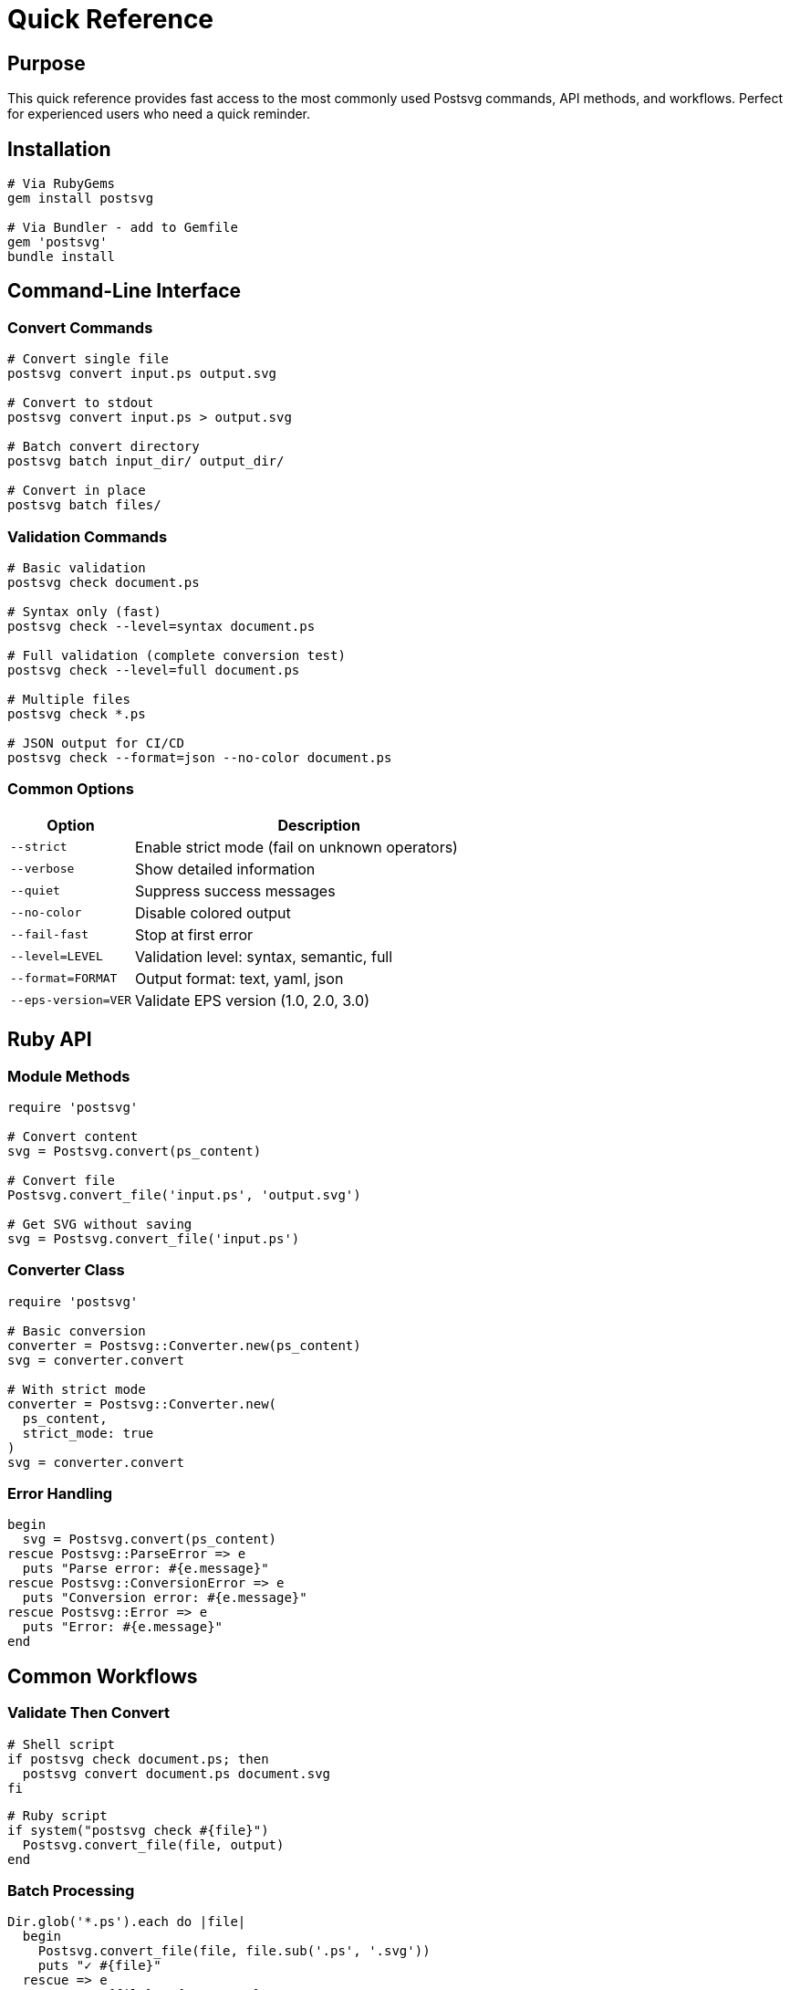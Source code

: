 = Quick Reference
:page-nav_order: 12

== Purpose

This quick reference provides fast access to the most commonly used Postsvg commands, API methods, and workflows. Perfect for experienced users who need a quick reminder.

== Installation

[source,sh]
----
# Via RubyGems
gem install postsvg

# Via Bundler - add to Gemfile
gem 'postsvg'
bundle install
----

== Command-Line Interface

=== Convert Commands

[source,sh]
----
# Convert single file
postsvg convert input.ps output.svg

# Convert to stdout
postsvg convert input.ps > output.svg

# Batch convert directory
postsvg batch input_dir/ output_dir/

# Convert in place
postsvg batch files/
----

=== Validation Commands

[source,sh]
----
# Basic validation
postsvg check document.ps

# Syntax only (fast)
postsvg check --level=syntax document.ps

# Full validation (complete conversion test)
postsvg check --level=full document.ps

# Multiple files
postsvg check *.ps

# JSON output for CI/CD
postsvg check --format=json --no-color document.ps
----

=== Common Options

[cols="1,3"]
|===
| Option | Description

| `--strict`
| Enable strict mode (fail on unknown operators)

| `--verbose`
| Show detailed information

| `--quiet`
| Suppress success messages

| `--no-color`
| Disable colored output

| `--fail-fast`
| Stop at first error

| `--level=LEVEL`
| Validation level: syntax, semantic, full

| `--format=FORMAT`
| Output format: text, yaml, json

| `--eps-version=VER`
| Validate EPS version (1.0, 2.0, 3.0)
|===

== Ruby API

=== Module Methods

[source,ruby]
----
require 'postsvg'

# Convert content
svg = Postsvg.convert(ps_content)

# Convert file
Postsvg.convert_file('input.ps', 'output.svg')

# Get SVG without saving
svg = Postsvg.convert_file('input.ps')
----

=== Converter Class

[source,ruby]
----
require 'postsvg'

# Basic conversion
converter = Postsvg::Converter.new(ps_content)
svg = converter.convert

# With strict mode
converter = Postsvg::Converter.new(
  ps_content,
  strict_mode: true
)
svg = converter.convert
----

=== Error Handling

[source,ruby]
----
begin
  svg = Postsvg.convert(ps_content)
rescue Postsvg::ParseError => e
  puts "Parse error: #{e.message}"
rescue Postsvg::ConversionError => e
  puts "Conversion error: #{e.message}"
rescue Postsvg::Error => e
  puts "Error: #{e.message}"
end
----

== Common Workflows

=== Validate Then Convert

[source,sh]
----
# Shell script
if postsvg check document.ps; then
  postsvg convert document.ps document.svg
fi
----

[source,ruby]
----
# Ruby script
if system("postsvg check #{file}")
  Postsvg.convert_file(file, output)
end
----

=== Batch Processing

[source,ruby]
----
Dir.glob('*.ps').each do |file|
  begin
    Postsvg.convert_file(file, file.sub('.ps', '.svg'))
    puts "✓ #{file}"
  rescue => e
    puts "✗ #{file}: #{e.message}"
  end
end
----

=== CI/CD Integration

**GitHub Actions:**
[source,yaml]
----
- uses: ruby/setup-ruby@v1
  with:
    ruby-version: '3.2'
- run: gem install postsvg
- run: postsvg check --format=json *.ps
----

**GitLab CI:**
[source,yaml]
----
validate:
  image: ruby:3.2
  script:
    - gem install postsvg
    - postsvg check --level=full *.ps
----

== PostScript Basics

=== File Structure

[source,postscript]
----
%!PS-Adobe-3.0 EPSF-3.0              # Header
%%BoundingBox: 0 0 612 792            # Required for EPS
%%Title: My Document                  # Optional metadata

% Your PostScript commands here
newpath
100 100 moveto
200 200 lineto
stroke

showpage                              # End
----

=== Common Operations

**Path Construction:**
[source,postscript]
----
newpath              % Start new path
x y moveto           % Move to point
x y lineto           % Line to point
x y r a1 a2 arc      % Arc
closepath            % Close path
----

**Painting:**
[source,postscript]
----
stroke               % Draw path outline
fill                 % Fill path interior
eofill               % Even-odd fill
clip                 % Set clipping path
----

**Colors:**
[source,postscript]
----
r g b setrgbcolor    % RGB (0-1)
gray setgray         % Grayscale (0-1)
c m y k setcmykcolor % CMYK (0-1)
----

**Transformations:**
[source,postscript]
----
dx dy translate      % Move origin
sx sy scale          % Scale coordinates
angle rotate         % Rotate (degrees)
----

**Graphics State:**
[source,postscript]
----
gsave                % Save state
grestore             % Restore state
width setlinewidth   % Set line width
----

== Supported Features

✅ **Fully Supported:**
- Path construction (moveto, lineto, curveto)
- Basic painting (stroke, fill)
- RGB and grayscale colors
- Coordinate transformations
- Graphics state management
- Stack operations

⚠️ **Partially Supported:**
- CMYK colors (converted to RGB)
- Basic clipping paths

❌ **Not Yet Supported:**
- Text rendering
- Gradients and patterns
- Raster images
- Advanced Level 2/3 features

== Troubleshooting

**Command not found:**
[source,sh]
----
export PATH="$PATH:$(gem environment gemdir)/bin"
----

**Empty SVG output:**
- Check BoundingBox is present
- Ensure paths are stroked or filled
- Validate with `postsvg check --level=full`

**Unknown operator error:**
- Disable strict mode in Ruby API
- Check operator support in documentation
- Report missing operators as feature request

**Memory issues:**
[source,ruby]
----
# Process in batches
files.each_slice(10) do |batch|
  batch.each { |f| convert(f) }
  GC.start
end
----

## File Formats

**Input Formats:**
- `.ps` - PostScript files
- `.eps` - Encapsulated PostScript files

**Output Format:**
- `.svg` - Scalable Vector Graphics (XML-based)

**BoundingBox Formats:**
[source,postscript]
----
%%BoundingBox: 0 0 612 792          # Standard
%%BoundingBox: (atend)              # Deferred
%%HiResBoundingBox: 0.0 0.0 612.5 792.5  # High-res
----

## Environment Variables

**Ruby Version:**
[source,sh]
----
ruby -v              # Check version (need 2.7+)
----

**Gem Paths:**
[source,sh]
----
gem environment      # Show all gem paths
which postsvg        # Show postsvg location
----

## Performance Tips

**For Large Files:**
- Process sequentially with GC
- Monitor memory usage
- Consider chunking if possible

**For Batch Operations:**
- Use batch command for directories
- Process in slices for many files
- Log errors for later review

**For Production:**
- Cache converted files
- Validate before conversion
- Use strict mode in development only

== Exit Codes

[cols="1,3"]
|===
| Code | Meaning

| 0
| Success - operation completed

| 1
| Failure - errors occurred
|===

== Common Patterns

**Safe Conversion:**
[source,ruby]
----
def safe_convert(input, output)
  Postsvg.convert_file(input, output)
  true
rescue => e
  puts "Error: #{e.message}"
  false
end
----

**With Validation:**
[source,ruby]
----
def convert_if_valid(file)
  return unless system("postsvg check #{file}")
  Postsvg.convert_file(file, file.sub('.ps', '.svg'))
end
----

**Batch with Stats:**
[source,ruby]
----
stats = { success: 0, failed: 0 }
Dir.glob('*.ps').each do |f|
  Postsvg.convert_file(f, f.sub('.ps', '.svg'))
  stats[:success] += 1
rescue
  stats[:failed] += 1
end
puts "Success: #{stats[:success]}, Failed: #{stats[:failed]}"
----

== Resource Links

**Documentation:**
- link:getting-started.adoc[Getting Started Guide]
- link:api-reference.adoc[Complete API Reference]
- link:cli-reference.adoc[CLI Command Reference]
- link:troubleshooting.adoc[Troubleshooting Guide]

**External Resources:**
- link:https://rubygems.org/gems/postsvg[Postsvg on RubyGems]
- link:https://github.com/metanorma/postsvg[GitHub Repository]
- link:https://www.adobe.com/products/postscript/pdfs/PLRM.pdf[PostScript Language Reference]

== Version Information

Check your Postsvg version:
[source,sh]
----
postsvg version
# Output: postsvg version 0.1.0
----

Check gem information:
[source,sh]
----
gem list postsvg
gem info postsvg
----

== Getting Help

1. Check link:troubleshooting.adoc[Troubleshooting Guide]
2. Review link:faq.adoc[FAQ]
3. Search link:https://github.com/metanorma/postsvg/issues[GitHub Issues]
4. Create new issue if needed

== Next Steps

**New Users:**
- link:getting-started/installation.adoc[Install Postsvg]
- link:getting-started/first-conversion.adoc[First Conversion Tutorial]
- link:getting-started/basic-usage.adoc[Learn Basic Usage]

**Experienced Users:**
- link:advanced-topics.adoc[Advanced Topics]
- link:api-reference.adoc[Full API Reference]
- link:development.adoc[Contributing Guide]